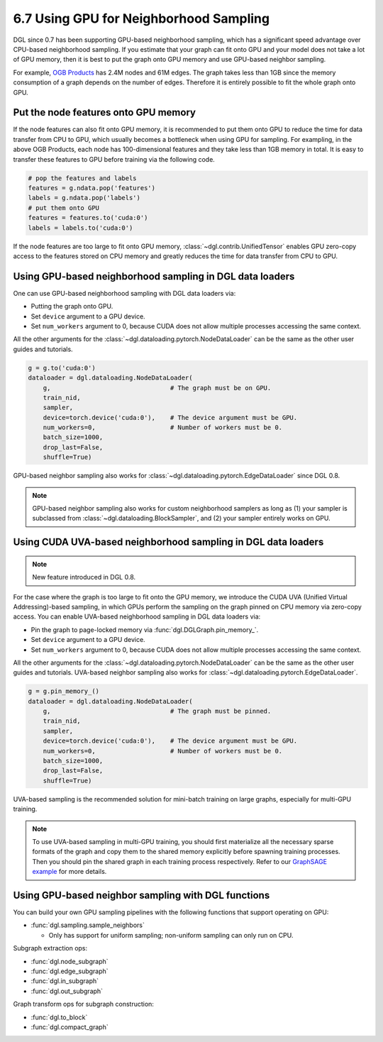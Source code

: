 .. _guide-minibatch-gpu-sampling:

6.7 Using GPU for Neighborhood Sampling
---------------------------------------

DGL since 0.7 has been supporting GPU-based neighborhood sampling, which has a significant
speed advantage over CPU-based neighborhood sampling.  If you estimate that your graph 
can fit onto GPU and your model does not take a lot of GPU memory, then it is best to
put the graph onto GPU memory and use GPU-based neighbor sampling.

For example, `OGB Products <https://ogb.stanford.edu/docs/nodeprop/#ogbn-products>`_ has
2.4M nodes and 61M edges.  The graph takes less than 1GB since the memory consumption of
a graph depends on the number of edges.  Therefore it is entirely possible to fit the
whole graph onto GPU.

Put the node features onto GPU memory
~~~~~~~~~~~~~~~~~~~~~~~~~~~~~~~~~~~~~

If the node features can also fit onto GPU memory, it is recommended to put them onto GPU
to reduce the time for data transfer from CPU to GPU, which usually becomes a bottleneck
when using GPU for sampling. For exampling, in the above OGB Products, each node has
100-dimensional features and they take less than 1GB memory in total. It is easy to
transfer these features to GPU before training via the following code.

.. code:: python

   # pop the features and labels
   features = g.ndata.pop('features')
   labels = g.ndata.pop('labels')
   # put them onto GPU
   features = features.to('cuda:0')
   labels = labels.to('cuda:0')

If the node features are too large to fit onto GPU memory, :class:`~dgl.contrib.UnifiedTensor`
enables GPU zero-copy access to the features stored on CPU memory and greatly reduces
the time for data transfer from CPU to GPU.


Using GPU-based neighborhood sampling in DGL data loaders
~~~~~~~~~~~~~~~~~~~~~~~~~~~~~~~~~~~~~~~~~~~~~~~~~~~~~~~~~

One can use GPU-based neighborhood sampling with DGL data loaders via:

* Putting the graph onto GPU.

* Set ``device`` argument to a GPU device.

* Set ``num_workers`` argument to 0, because CUDA does not allow multiple processes
  accessing the same context.

All the other arguments for the :class:`~dgl.dataloading.pytorch.NodeDataLoader` can be
the same as the other user guides and tutorials.

.. code:: python

   g = g.to('cuda:0')
   dataloader = dgl.dataloading.NodeDataLoader(
       g,                                # The graph must be on GPU.
       train_nid,
       sampler,
       device=torch.device('cuda:0'),    # The device argument must be GPU.
       num_workers=0,                    # Number of workers must be 0.
       batch_size=1000,
       drop_last=False,
       shuffle=True)

GPU-based neighbor sampling also works for :class:`~dgl.dataloading.pytorch.EdgeDataLoader` since DGL 0.8.

.. note::

  GPU-based neighbor sampling also works for custom neighborhood samplers as long as
  (1) your sampler is subclassed from :class:`~dgl.dataloading.BlockSampler`, and (2)
  your sampler entirely works on GPU.


Using CUDA UVA-based neighborhood sampling in DGL data loaders
~~~~~~~~~~~~~~~~~~~~~~~~~~~~~~~~~~~~~~~~~~~~~~~~~~~~~~~~~~~~~~

.. note::
   New feature introduced in DGL 0.8.

For the case where the graph is too large to fit onto the GPU memory, we introduce the
CUDA UVA (Unified Virtual Addressing)-based sampling, in which GPUs perform the sampling
on the graph pinned on CPU memory via zero-copy access.
You can enable UVA-based neighborhood sampling in DGL data loaders via:

* Pin the graph to page-locked memory via :func:`dgl.DGLGraph.pin_memory_`.

* Set ``device`` argument to a GPU device.

* Set ``num_workers`` argument to 0, because CUDA does not allow multiple processes
  accessing the same context.

All the other arguments for the :class:`~dgl.dataloading.pytorch.NodeDataLoader` can be
the same as the other user guides and tutorials.
UVA-based neighbor sampling also works for :class:`~dgl.dataloading.pytorch.EdgeDataLoader`.

.. code:: python

   g = g.pin_memory_()
   dataloader = dgl.dataloading.NodeDataLoader(
       g,                                # The graph must be pinned.
       train_nid,
       sampler,
       device=torch.device('cuda:0'),    # The device argument must be GPU.
       num_workers=0,                    # Number of workers must be 0.
       batch_size=1000,
       drop_last=False,
       shuffle=True)

UVA-based sampling is the recommended solution for mini-batch training on large graphs,
especially for multi-GPU training.

.. note::

  To use UVA-based sampling in multi-GPU training, you should first materialize all the
  necessary sparse formats of the graph and copy them to the shared memory explicitly
  before spawning training processes. Then you should pin the shared graph in each training
  process respectively. Refer to our `GraphSAGE example <https://github.com/dmlc/dgl/blob/master/examples/pytorch/graphsage/train_sampling_multi_gpu.py>`_ for more details.


Using GPU-based neighbor sampling with DGL functions
~~~~~~~~~~~~~~~~~~~~~~~~~~~~~~~~~~~~~~~~~~~~~~~~~~~~

You can build your own GPU sampling pipelines with the following functions that support
operating on GPU:

* :func:`dgl.sampling.sample_neighbors`

  * Only has support for uniform sampling; non-uniform sampling can only run on CPU.

Subgraph extraction ops:

* :func:`dgl.node_subgraph`
* :func:`dgl.edge_subgraph`
* :func:`dgl.in_subgraph`
* :func:`dgl.out_subgraph`

Graph transform ops for subgraph construction:

* :func:`dgl.to_block`
* :func:`dgl.compact_graph`
